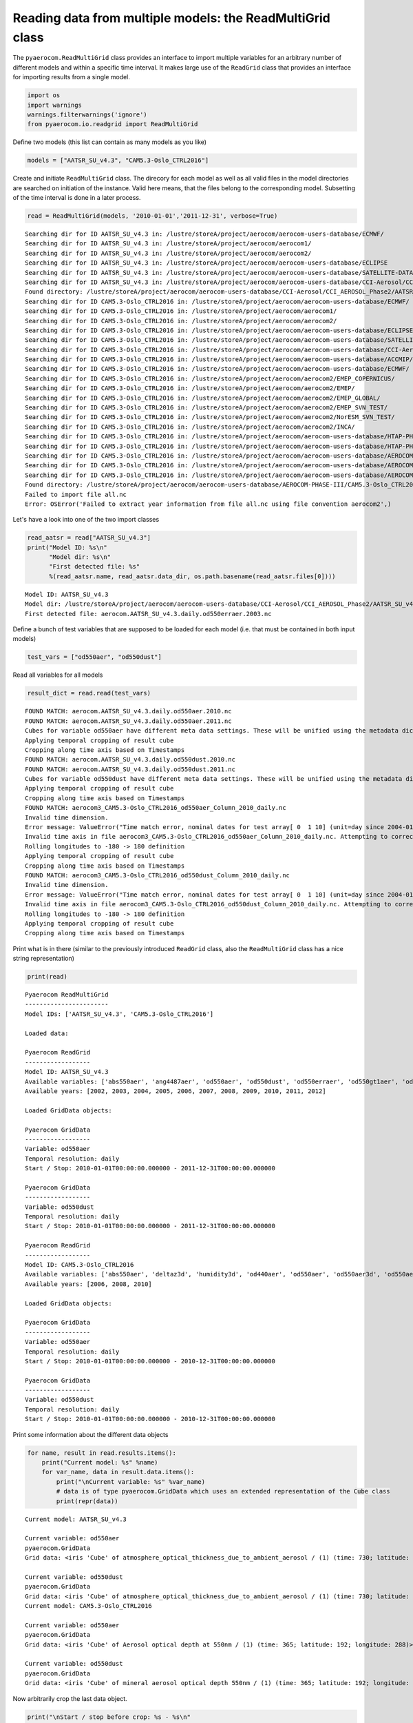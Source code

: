 
Reading data from multiple models: the ReadMultiGrid class
~~~~~~~~~~~~~~~~~~~~~~~~~~~~~~~~~~~~~~~~~~~~~~~~~~~~~~~~~~

The ``pyaerocom.ReadMultiGrid`` class provides an interface to import
multiple variables for an arbitrary number of different models and
within a specific time interval. It makes large use of the ``ReadGrid``
class that provides an interface for importing results from a single
model.

.. code:: ipython3

    import os
    import warnings
    warnings.filterwarnings('ignore')
    from pyaerocom.io.readgrid import ReadMultiGrid

Define two models (this list can contain as many models as you like)

.. code:: ipython3

    models = ["AATSR_SU_v4.3", "CAM5.3-Oslo_CTRL2016"]

Create and initiate ``ReadMultiGrid`` class. The direcory for each model
as well as all valid files in the model directories are searched on
initiation of the instance. Valid here means, that the files belong to
the corresponding model. Subsetting of the time interval is done in a
later process.

.. code:: ipython3

    read = ReadMultiGrid(models, '2010-01-01','2011-12-31', verbose=True)


.. parsed-literal::

    Searching dir for ID AATSR_SU_v4.3 in: /lustre/storeA/project/aerocom/aerocom-users-database/ECMWF/
    Searching dir for ID AATSR_SU_v4.3 in: /lustre/storeA/project/aerocom/aerocom1/
    Searching dir for ID AATSR_SU_v4.3 in: /lustre/storeA/project/aerocom/aerocom2/
    Searching dir for ID AATSR_SU_v4.3 in: /lustre/storeA/project/aerocom/aerocom-users-database/ECLIPSE
    Searching dir for ID AATSR_SU_v4.3 in: /lustre/storeA/project/aerocom/aerocom-users-database/SATELLITE-DATA/
    Searching dir for ID AATSR_SU_v4.3 in: /lustre/storeA/project/aerocom/aerocom-users-database/CCI-Aerosol/CCI_AEROSOL_Phase2/
    Found directory: /lustre/storeA/project/aerocom/aerocom-users-database/CCI-Aerosol/CCI_AEROSOL_Phase2/AATSR_SU_v4.3/renamed
    Searching dir for ID CAM5.3-Oslo_CTRL2016 in: /lustre/storeA/project/aerocom/aerocom-users-database/ECMWF/
    Searching dir for ID CAM5.3-Oslo_CTRL2016 in: /lustre/storeA/project/aerocom/aerocom1/
    Searching dir for ID CAM5.3-Oslo_CTRL2016 in: /lustre/storeA/project/aerocom/aerocom2/
    Searching dir for ID CAM5.3-Oslo_CTRL2016 in: /lustre/storeA/project/aerocom/aerocom-users-database/ECLIPSE
    Searching dir for ID CAM5.3-Oslo_CTRL2016 in: /lustre/storeA/project/aerocom/aerocom-users-database/SATELLITE-DATA/
    Searching dir for ID CAM5.3-Oslo_CTRL2016 in: /lustre/storeA/project/aerocom/aerocom-users-database/CCI-Aerosol/CCI_AEROSOL_Phase2/
    Searching dir for ID CAM5.3-Oslo_CTRL2016 in: /lustre/storeA/project/aerocom/aerocom-users-database/ACCMIP/
    Searching dir for ID CAM5.3-Oslo_CTRL2016 in: /lustre/storeA/project/aerocom/aerocom-users-database/ECMWF/
    Searching dir for ID CAM5.3-Oslo_CTRL2016 in: /lustre/storeA/project/aerocom/aerocom2/EMEP_COPERNICUS/
    Searching dir for ID CAM5.3-Oslo_CTRL2016 in: /lustre/storeA/project/aerocom/aerocom2/EMEP/
    Searching dir for ID CAM5.3-Oslo_CTRL2016 in: /lustre/storeA/project/aerocom/aerocom2/EMEP_GLOBAL/
    Searching dir for ID CAM5.3-Oslo_CTRL2016 in: /lustre/storeA/project/aerocom/aerocom2/EMEP_SVN_TEST/
    Searching dir for ID CAM5.3-Oslo_CTRL2016 in: /lustre/storeA/project/aerocom/aerocom2/NorESM_SVN_TEST/
    Searching dir for ID CAM5.3-Oslo_CTRL2016 in: /lustre/storeA/project/aerocom/aerocom2/INCA/
    Searching dir for ID CAM5.3-Oslo_CTRL2016 in: /lustre/storeA/project/aerocom/aerocom-users-database/HTAP-PHASE-I/
    Searching dir for ID CAM5.3-Oslo_CTRL2016 in: /lustre/storeA/project/aerocom/aerocom-users-database/HTAP-PHASE-II/
    Searching dir for ID CAM5.3-Oslo_CTRL2016 in: /lustre/storeA/project/aerocom/aerocom-users-database/AEROCOM-PHASE-I/
    Searching dir for ID CAM5.3-Oslo_CTRL2016 in: /lustre/storeA/project/aerocom/aerocom-users-database/AEROCOM-PHASE-II/
    Searching dir for ID CAM5.3-Oslo_CTRL2016 in: /lustre/storeA/project/aerocom/aerocom-users-database/AEROCOM-PHASE-III/
    Found directory: /lustre/storeA/project/aerocom/aerocom-users-database/AEROCOM-PHASE-III/CAM5.3-Oslo_CTRL2016/renamed
    Failed to import file all.nc
    Error: OSError('Failed to extract year information from file all.nc using file convention aerocom2',)


Let's have a look into one of the two import classes

.. code:: ipython3

    read_aatsr = read["AATSR_SU_v4.3"]
    print("Model ID: %s\n"
          "Model dir: %s\n"
          "First detected file: %s"
          %(read_aatsr.name, read_aatsr.data_dir, os.path.basename(read_aatsr.files[0])))


.. parsed-literal::

    Model ID: AATSR_SU_v4.3
    Model dir: /lustre/storeA/project/aerocom/aerocom-users-database/CCI-Aerosol/CCI_AEROSOL_Phase2/AATSR_SU_v4.3/renamed
    First detected file: aerocom.AATSR_SU_v4.3.daily.od550erraer.2003.nc


Define a bunch of test variables that are supposed to be loaded for each
model (i.e. that must be contained in both input models)

.. code:: ipython3

    test_vars = ["od550aer", "od550dust"]

Read all variables for all models

.. code:: ipython3

    result_dict = read.read(test_vars)


.. parsed-literal::

    FOUND MATCH: aerocom.AATSR_SU_v4.3.daily.od550aer.2010.nc
    FOUND MATCH: aerocom.AATSR_SU_v4.3.daily.od550aer.2011.nc
    Cubes for variable od550aer have different meta data settings. These will be unified using the metadata dictionary of the first cube (otherwise the method concatenate of the iris package won't work)
    Applying temporal cropping of result cube
    Cropping along time axis based on Timestamps
    FOUND MATCH: aerocom.AATSR_SU_v4.3.daily.od550dust.2010.nc
    FOUND MATCH: aerocom.AATSR_SU_v4.3.daily.od550dust.2011.nc
    Cubes for variable od550dust have different meta data settings. These will be unified using the metadata dictionary of the first cube (otherwise the method concatenate of the iris package won't work)
    Applying temporal cropping of result cube
    Cropping along time axis based on Timestamps
    FOUND MATCH: aerocom3_CAM5.3-Oslo_CTRL2016_od550aer_Column_2010_daily.nc
    Invalid time dimension.
    Error message: ValueError("Time match error, nominal dates for test array[ 0  1 10] (unit=day since 2004-01-01 00:00:00.00000000 UTC): ['2010-01-01T00:00:00' '2010-01-02T00:00:00' '2010-01-11T00:00:00']\nReceived values after conversion: ['2004-01-01T00:00:00.000000' '2004-01-02T00:00:00.000000'\n '2004-01-11T00:00:00.000000']",)
    Invalid time axis in file aerocom3_CAM5.3-Oslo_CTRL2016_od550aer_Column_2010_daily.nc. Attempting to correct.
    Rolling longitudes to -180 -> 180 definition
    Applying temporal cropping of result cube
    Cropping along time axis based on Timestamps
    FOUND MATCH: aerocom3_CAM5.3-Oslo_CTRL2016_od550dust_Column_2010_daily.nc
    Invalid time dimension.
    Error message: ValueError("Time match error, nominal dates for test array[ 0  1 10] (unit=day since 2004-01-01 00:00:00.00000000 UTC): ['2010-01-01T00:00:00' '2010-01-02T00:00:00' '2010-01-11T00:00:00']\nReceived values after conversion: ['2004-01-01T00:00:00.000000' '2004-01-02T00:00:00.000000'\n '2004-01-11T00:00:00.000000']",)
    Invalid time axis in file aerocom3_CAM5.3-Oslo_CTRL2016_od550dust_Column_2010_daily.nc. Attempting to correct.
    Rolling longitudes to -180 -> 180 definition
    Applying temporal cropping of result cube
    Cropping along time axis based on Timestamps


Print what is in there (similar to the previously introduced
``ReadGrid`` class, also the ``ReadMultiGrid`` class has a nice string
representation)

.. code:: ipython3

    print(read)


.. parsed-literal::

    
    Pyaerocom ReadMultiGrid
    -----------------------
    Model IDs: ['AATSR_SU_v4.3', 'CAM5.3-Oslo_CTRL2016']
    
    Loaded data:
    
    Pyaerocom ReadGrid
    ------------------
    Model ID: AATSR_SU_v4.3
    Available variables: ['abs550aer', 'ang4487aer', 'od550aer', 'od550dust', 'od550erraer', 'od550gt1aer', 'od550lt1aer']
    Available years: [2002, 2003, 2004, 2005, 2006, 2007, 2008, 2009, 2010, 2011, 2012]
    
    Loaded GridData objects:
    
    Pyaerocom GridData
    ------------------
    Variable: od550aer
    Temporal resolution: daily
    Start / Stop: 2010-01-01T00:00:00.000000 - 2011-12-31T00:00:00.000000
    
    Pyaerocom GridData
    ------------------
    Variable: od550dust
    Temporal resolution: daily
    Start / Stop: 2010-01-01T00:00:00.000000 - 2011-12-31T00:00:00.000000
    
    Pyaerocom ReadGrid
    ------------------
    Model ID: CAM5.3-Oslo_CTRL2016
    Available variables: ['abs550aer', 'deltaz3d', 'humidity3d', 'od440aer', 'od550aer', 'od550aer3d', 'od550aerh2o', 'od550dryaer', 'od550dust', 'od550lt1aer', 'od870aer']
    Available years: [2006, 2008, 2010]
    
    Loaded GridData objects:
    
    Pyaerocom GridData
    ------------------
    Variable: od550aer
    Temporal resolution: daily
    Start / Stop: 2010-01-01T00:00:00.000000 - 2010-12-31T00:00:00.000000
    
    Pyaerocom GridData
    ------------------
    Variable: od550dust
    Temporal resolution: daily
    Start / Stop: 2010-01-01T00:00:00.000000 - 2010-12-31T00:00:00.000000


Print some information about the different data objects

.. code:: ipython3

    for name, result in read.results.items():
        print("Current model: %s" %name)
        for var_name, data in result.data.items():
            print("\nCurrent variable: %s" %var_name)
            # data is of type pyaerocom.GridData which uses an extended representation of the Cube class
            print(repr(data))


.. parsed-literal::

    Current model: AATSR_SU_v4.3
    
    Current variable: od550aer
    pyaerocom.GridData
    Grid data: <iris 'Cube' of atmosphere_optical_thickness_due_to_ambient_aerosol / (1) (time: 730; latitude: 180; longitude: 360)>
    
    Current variable: od550dust
    pyaerocom.GridData
    Grid data: <iris 'Cube' of atmosphere_optical_thickness_due_to_ambient_aerosol / (1) (time: 730; latitude: 180; longitude: 360)>
    Current model: CAM5.3-Oslo_CTRL2016
    
    Current variable: od550aer
    pyaerocom.GridData
    Grid data: <iris 'Cube' of Aerosol optical depth at 550nm / (1) (time: 365; latitude: 192; longitude: 288)>
    
    Current variable: od550dust
    pyaerocom.GridData
    Grid data: <iris 'Cube' of mineral aerosol optical depth 550nm / (1) (time: 365; latitude: 192; longitude: 288)>


Now arbitrarily crop the last data object.

.. code:: ipython3

    print("\nStart / stop before crop: %s - %s\n"
          %(data.start_time,
            data.stop_time))
    
    dat_crop = data.crop(lon_range=(-30, 30),
                         lat_range=(0, 45),
                         time_range=('2010-03-15','2010-06-22'))
    
    
    print("Start / stop after crop: %s - %s"
          %(dat_crop.grid.coord("time").cell(0).point,
            dat_crop.grid.coord("time").cell(-1).point))


.. parsed-literal::

    
    Start / stop before crop: 2010-01-01T00:00:00.000000 - 2010-12-31T00:00:00.000000
    
    Cropping along time axis based on Timestamps
    Start / stop after crop: 2010-03-15 00:00:00 - 2010-06-22 00:00:00


Plot a map of the first day.

.. code:: ipython3

    fig = dat_crop.quickplot_map()



.. image:: 03_intro_class_ReadMultiGrid/03_intro_class_ReadMultiGrid_19_0.png


Iterate over models and variables
^^^^^^^^^^^^^^^^^^^^^^^^^^^^^^^^^

The following cell iterates over all imported variables and models and
plots the first time stamp of each result file.

.. code:: ipython3

    for name, result in read.results.items():
        for var_name, model_data in result.data.items():
            fig = model_data.quickplot_map()



.. image:: 03_intro_class_ReadMultiGrid/03_intro_class_ReadMultiGrid_21_0.png



.. image:: 03_intro_class_ReadMultiGrid/03_intro_class_ReadMultiGrid_21_1.png



.. image:: 03_intro_class_ReadMultiGrid/03_intro_class_ReadMultiGrid_21_2.png



.. image:: 03_intro_class_ReadMultiGrid/03_intro_class_ReadMultiGrid_21_3.png

